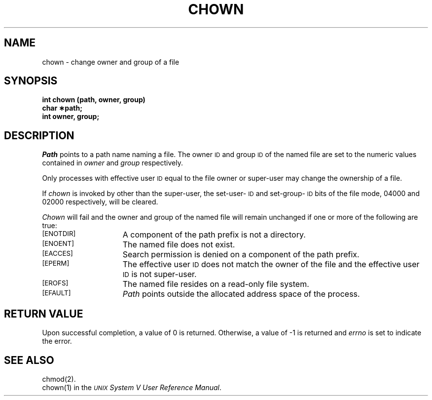 .TH CHOWN 2
.SH NAME
chown \- change owner and group of a file
.SH SYNOPSIS
.B int chown (path, owner, group)
.br
.B char \(**path;
.br
.B int owner, group;
.SH DESCRIPTION
.I Path\^
points to a
path name
naming a file.
The owner
.SM ID
and group
.SM ID
of the named file
are set to the numeric values contained in
.I owner\^
and
.I group\^
respectively.
.PP
Only processes with effective user
.SM ID
equal to the file owner or
super-user may change the ownership of a file.
.PP
If
.I chown\^
is invoked by other than the super-user, the set-user-\s-1ID\s0
and set-group-\s-1ID\s0
bits of the file mode, 04000 and 02000 respectively,
will be cleared.
.PP
.I Chown\^
will fail and the owner and group of the named file will
remain unchanged if one or more of the following are true:
.TP 15
.SM
\%[ENOTDIR]
A component of the
path prefix
is not a directory.
.TP
.SM
\%[ENOENT]
The named file does not exist.
.TP
.SM
\%[EACCES]
Search permission is denied on a
component of the
path prefix.
.TP
.SM
\%[EPERM]
The effective user
.SM ID
does not match the owner of the file
and the effective user
.SM ID
is not super-user.
.TP
.SM
\%[EROFS]
The named file resides on a read-only file system.
.TP
.SM
\%[EFAULT]
.I Path\^
points outside the allocated address space of the process.
.SH "RETURN VALUE"
Upon successful completion, a value of 0 is returned.
Otherwise, a value of \-1 is returned and
.I errno\^
is set to indicate the error.
.SH "SEE ALSO"
chmod(2).
.br
chown(1) in the \f2\s-1UNIX\s+1
System V User Reference Manual\fR.
.\"	@(#)chown.2	6.2 of 9/6/83
